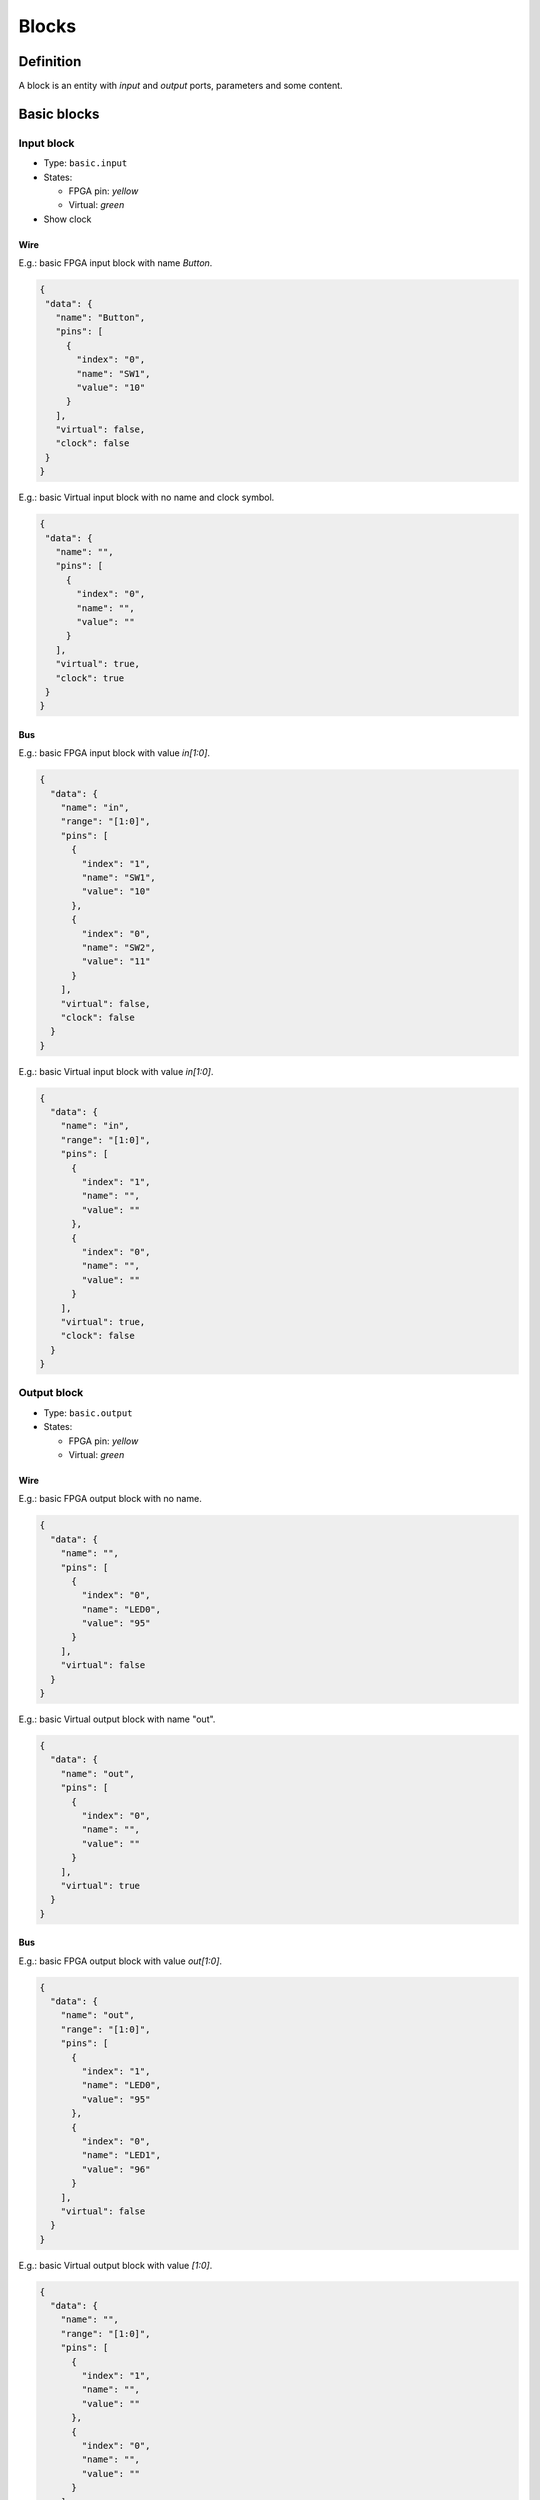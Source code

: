 .. _blocks:

Blocks
======

Definition
----------

A block is an entity with *input* and *output* ports, parameters and some content.

  .. image:: ../resources/images/blocks/definition.png

Basic blocks
------------

Input block
```````````

* Type: ``basic.input``
* States:

  * FPGA pin: *yellow*
  * Virtual: *green*

* Show clock

Wire
~~~~

E.g.: basic FPGA input block with name *Button*.

.. image:: ../resources/images/blocks/basic-fpga-input.png

.. code-block:: json

  {
   "data": {
     "name": "Button",
     "pins": [
       {
         "index": "0",
         "name": "SW1",
         "value": "10"
       }
     ],
     "virtual": false,
     "clock": false
   }
  }


E.g.: basic Virtual input block with no name and clock symbol.

.. image:: ../resources/images/blocks/basic-virtual-input.png

.. code-block:: json

  {
   "data": {
     "name": "",
     "pins": [
       {
         "index": "0",
         "name": "",
         "value": ""
       }
     ],
     "virtual": true,
     "clock": true
   }
  }

Bus
~~~

E.g.: basic FPGA input block with value *in[1:0]*.

.. image:: ../resources/images/blocks/basic-fpga-input-bus.png

.. code-block:: json

  {
    "data": {
      "name": "in",
      "range": "[1:0]",
      "pins": [
        {
          "index": "1",
          "name": "SW1",
          "value": "10"
        },
        {
          "index": "0",
          "name": "SW2",
          "value": "11"
        }
      ],
      "virtual": false,
      "clock": false
    }
  }

E.g.: basic Virtual input block with value *in[1:0]*.

.. image:: ../resources/images/blocks/basic-virtual-input-bus.png

.. code-block:: json

  {
    "data": {
      "name": "in",
      "range": "[1:0]",
      "pins": [
        {
          "index": "1",
          "name": "",
          "value": ""
        },
        {
          "index": "0",
          "name": "",
          "value": ""
        }
      ],
      "virtual": true,
      "clock": false
    }
  }

Output block
````````````

* Type: ``basic.output``
* States:

  * FPGA pin: *yellow*
  * Virtual: *green*

Wire
~~~~

E.g.: basic FPGA output block with no name.

.. image:: ../resources/images/blocks/basic-fpga-output.png

.. code-block:: json

   {
     "data": {
       "name": "",
       "pins": [
         {
           "index": "0",
           "name": "LED0",
           "value": "95"
         }
       ],
       "virtual": false
     }
   }

E.g.: basic Virtual output block with name "out".

.. image:: ../resources/images/blocks/basic-virtual-output.png

.. code-block:: json

  {
    "data": {
      "name": "out",
      "pins": [
        {
          "index": "0",
          "name": "",
          "value": ""
        }
      ],
      "virtual": true
    }
  }

Bus
~~~

E.g.: basic FPGA output block with value *out[1:0]*.

.. image:: ../resources/images/blocks/basic-fpga-output-bus.png

.. code-block:: json

  {
    "data": {
      "name": "out",
      "range": "[1:0]",
      "pins": [
        {
          "index": "1",
          "name": "LED0",
          "value": "95"
        },
        {
          "index": "0",
          "name": "LED1",
          "value": "96"
        }
      ],
      "virtual": false
    }
  }

E.g.: basic Virtual output block with value *[1:0]*.

.. image:: ../resources/images/blocks/basic-virtual-output-bus.png

.. code-block:: json

  {
    "data": {
      "name": "",
      "range": "[1:0]",
      "pins": [
        {
          "index": "1",
          "name": "",
          "value": ""
        },
        {
          "index": "0",
          "name": "",
          "value": ""
        }
      ],
      "virtual": true
    }
  }

Constant block
``````````````

* Type: ``basic.constant``
* States:

  * Local parameter (lock)

E.g.: basic constant block with value *V*.

.. image:: ../resources/images/blocks/basic-constant.png

.. code-block:: json

   {
     "data": {
       "name": "V",
       "value": "4'b1001",
       "local": true
     }
   }

Code block
``````````

* Type: ``basic.code``

E.g.: basic code block with input port *a*, output port *b[3:0]* and parameters *C* and *D*.

.. image:: ../resources/images/blocks/basic-code.png

.. code-block:: json

   {
     "data": {
       "code": "reg [3:0] b_aux;\n\nalways @(a)\nbegin\n  if (a == 1)\n    b_aux = C;\n  else\n    b_aux = D;\nend\n\nassign b = b_aux;\n",
       "params": [
         {
           "name": "C"
         },
         {
           "name": "D"
         }
       ],
      "ports": {
        "in": [
          {
            "name": "a"
          }
        ],
        "out": [
          {
            "name": "b",
            "range": "[3:0]",
            "size": 4
          }
        ]
      }
    }
  }

Information block
`````````````````

* Type: ``basic.info``
* States:
  * Readonly

E.g.: basic infomation block.

.. image:: ../resources/images/blocks/basic-information.png

.. code-block:: json

   {
     "data": {
       "info": "Lorem ipsum\n...\n",
       "readonly": false
     }
   }

Generic blocks
--------------

Any project can be added as a read-only **generic block**:

* The *input blocks* become *input ports*.
* The *output blocks* become *output ports*.
* The *constant blocks* become *parameters*.

The block information is stored in **dependencies**, without the unnecessary information:

* The version number is removed.
* The FPGA *board* is removed.
* The FPGA *data.pins* are removed.
* An additional field *data.size* with the pins.length is created if greatter than 1.
* The *data.virtual* flag is removed.

E.g.: this project *block.ice*.

.. image:: ../resources/images/blocks/generic-project.png

becomes this block:

.. image:: ../resources/images/blocks/generic-block.png

.. container:: toggle

    .. container:: header

        **Show/Hide code**

    |

    .. literalinclude:: ../resources/samples/block.ice
       :language: json

|
